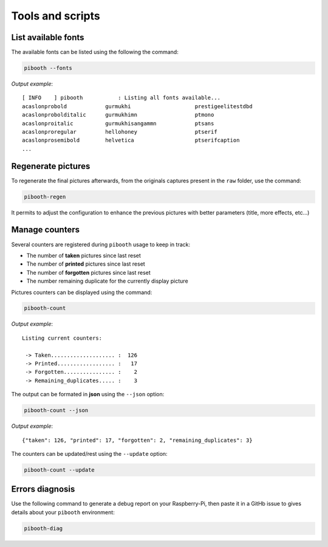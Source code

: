 Tools and scripts
-----------------

List available fonts
^^^^^^^^^^^^^^^^^^^^

The available fonts can be listed using the following the command:

.. code-block:: bash

    pibooth --fonts

*Output example*::

    [ INFO    ] pibooth           : Listing all fonts available...
    acaslonprobold            gurmukhi                    prestigeelitestdbd
    acaslonprobolditalic      gurmukhimn                  ptmono
    acaslonproitalic          gurmukhisangammn            ptsans
    acaslonproregular         hellohoney                  ptserif
    acaslonprosemibold        helvetica                   ptserifcaption
    ...

Regenerate pictures
^^^^^^^^^^^^^^^^^^^

To regenerate the final pictures afterwards, from the originals captures present in the
``raw`` folder, use the command:

.. code-block:: bash

    pibooth-regen

It permits to adjust the configuration to enhance the previous pictures with better
parameters (title, more effects, etc...)

Manage counters
^^^^^^^^^^^^^^^

Several counters are registered during ``pibooth`` usage to keep in track:

- The number of **taken** pictures since last reset
- The number of **printed** pictures since last reset
- The number of **forgotten** pictures since last reset
- The number remaining duplicate for the currently display picture

Pictures counters can be displayed using the command:

.. code-block:: bash

    pibooth-count

*Output example*::

    Listing current counters:

     -> Taken.................... :  126
     -> Printed.................. :   17
     -> Forgotten................ :    2
     -> Remaining_duplicates..... :    3

The output can be formated in **json** using the ``--json`` option:

.. code-block:: bash

    pibooth-count --json

*Output example*::

    {"taken": 126, "printed": 17, "forgotten": 2, "remaining_duplicates": 3}

The counters can be updated/rest using the ``--update`` option:

.. code-block:: bash

    pibooth-count --update

Errors diagnosis
^^^^^^^^^^^^^^^^

Use the following command to generate a debug report on your Raspberry-Pi, then
paste it in a GitHb issue to gives details about your ``pibooth`` environment:

.. code-block:: bash

    pibooth-diag
